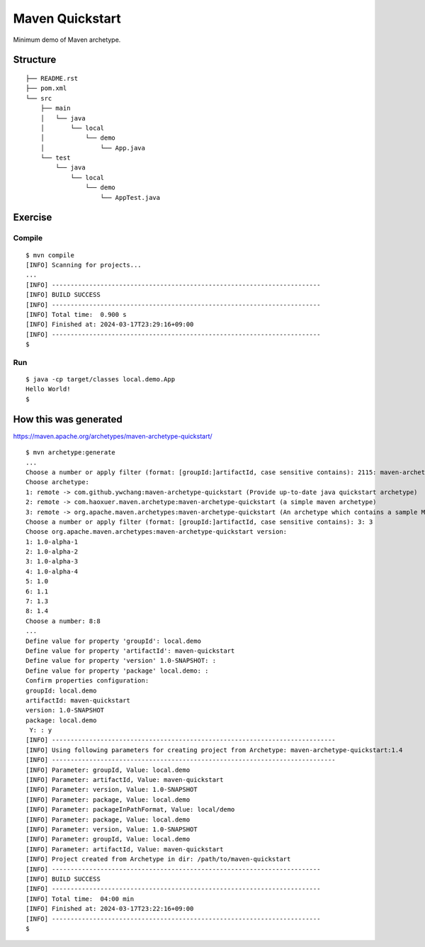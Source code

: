 *************************
Maven Quickstart
*************************

Minimum demo of Maven archetype.

==============
Structure
==============

::

  ├── README.rst
  ├── pom.xml
  └── src
      ├── main
      │   └── java
      │       └── local
      │           └── demo
      │               └── App.java
      └── test
          └── java
              └── local
                  └── demo
                      └── AppTest.java


=============
Exercise
=============

Compile
------------

::

  $ mvn compile
  [INFO] Scanning for projects...
  ...
  [INFO] ------------------------------------------------------------------------
  [INFO] BUILD SUCCESS
  [INFO] ------------------------------------------------------------------------
  [INFO] Total time:  0.900 s
  [INFO] Finished at: 2024-03-17T23:29:16+09:00
  [INFO] ------------------------------------------------------------------------
  $


Run
-------------

::

  $ java -cp target/classes local.demo.App
  Hello World!
  $


=========================
How this was generated
=========================

https://maven.apache.org/archetypes/maven-archetype-quickstart/

::

  $ mvn archetype:generate
  ...
  Choose a number or apply filter (format: [groupId:]artifactId, case sensitive contains): 2115: maven-archetype-quickstart
  Choose archetype:
  1: remote -> com.github.ywchang:maven-archetype-quickstart (Provide up-to-date java quickstart archetype)
  2: remote -> com.haoxuer.maven.archetype:maven-archetype-quickstart (a simple maven archetype)
  3: remote -> org.apache.maven.archetypes:maven-archetype-quickstart (An archetype which contains a sample Maven project.)
  Choose a number or apply filter (format: [groupId:]artifactId, case sensitive contains): 3: 3
  Choose org.apache.maven.archetypes:maven-archetype-quickstart version:
  1: 1.0-alpha-1
  2: 1.0-alpha-2
  3: 1.0-alpha-3
  4: 1.0-alpha-4
  5: 1.0
  6: 1.1
  7: 1.3
  8: 1.4
  Choose a number: 8:8
  ...
  Define value for property 'groupId': local.demo
  Define value for property 'artifactId': maven-quickstart
  Define value for property 'version' 1.0-SNAPSHOT: :
  Define value for property 'package' local.demo: :
  Confirm properties configuration:
  groupId: local.demo
  artifactId: maven-quickstart
  version: 1.0-SNAPSHOT
  package: local.demo
   Y: : y
  [INFO] ----------------------------------------------------------------------------
  [INFO] Using following parameters for creating project from Archetype: maven-archetype-quickstart:1.4
  [INFO] ----------------------------------------------------------------------------
  [INFO] Parameter: groupId, Value: local.demo
  [INFO] Parameter: artifactId, Value: maven-quickstart
  [INFO] Parameter: version, Value: 1.0-SNAPSHOT
  [INFO] Parameter: package, Value: local.demo
  [INFO] Parameter: packageInPathFormat, Value: local/demo
  [INFO] Parameter: package, Value: local.demo
  [INFO] Parameter: version, Value: 1.0-SNAPSHOT
  [INFO] Parameter: groupId, Value: local.demo
  [INFO] Parameter: artifactId, Value: maven-quickstart
  [INFO] Project created from Archetype in dir: /path/to/maven-quickstart
  [INFO] ------------------------------------------------------------------------
  [INFO] BUILD SUCCESS
  [INFO] ------------------------------------------------------------------------
  [INFO] Total time:  04:00 min
  [INFO] Finished at: 2024-03-17T23:22:16+09:00
  [INFO] ------------------------------------------------------------------------
  $


.. EOF
